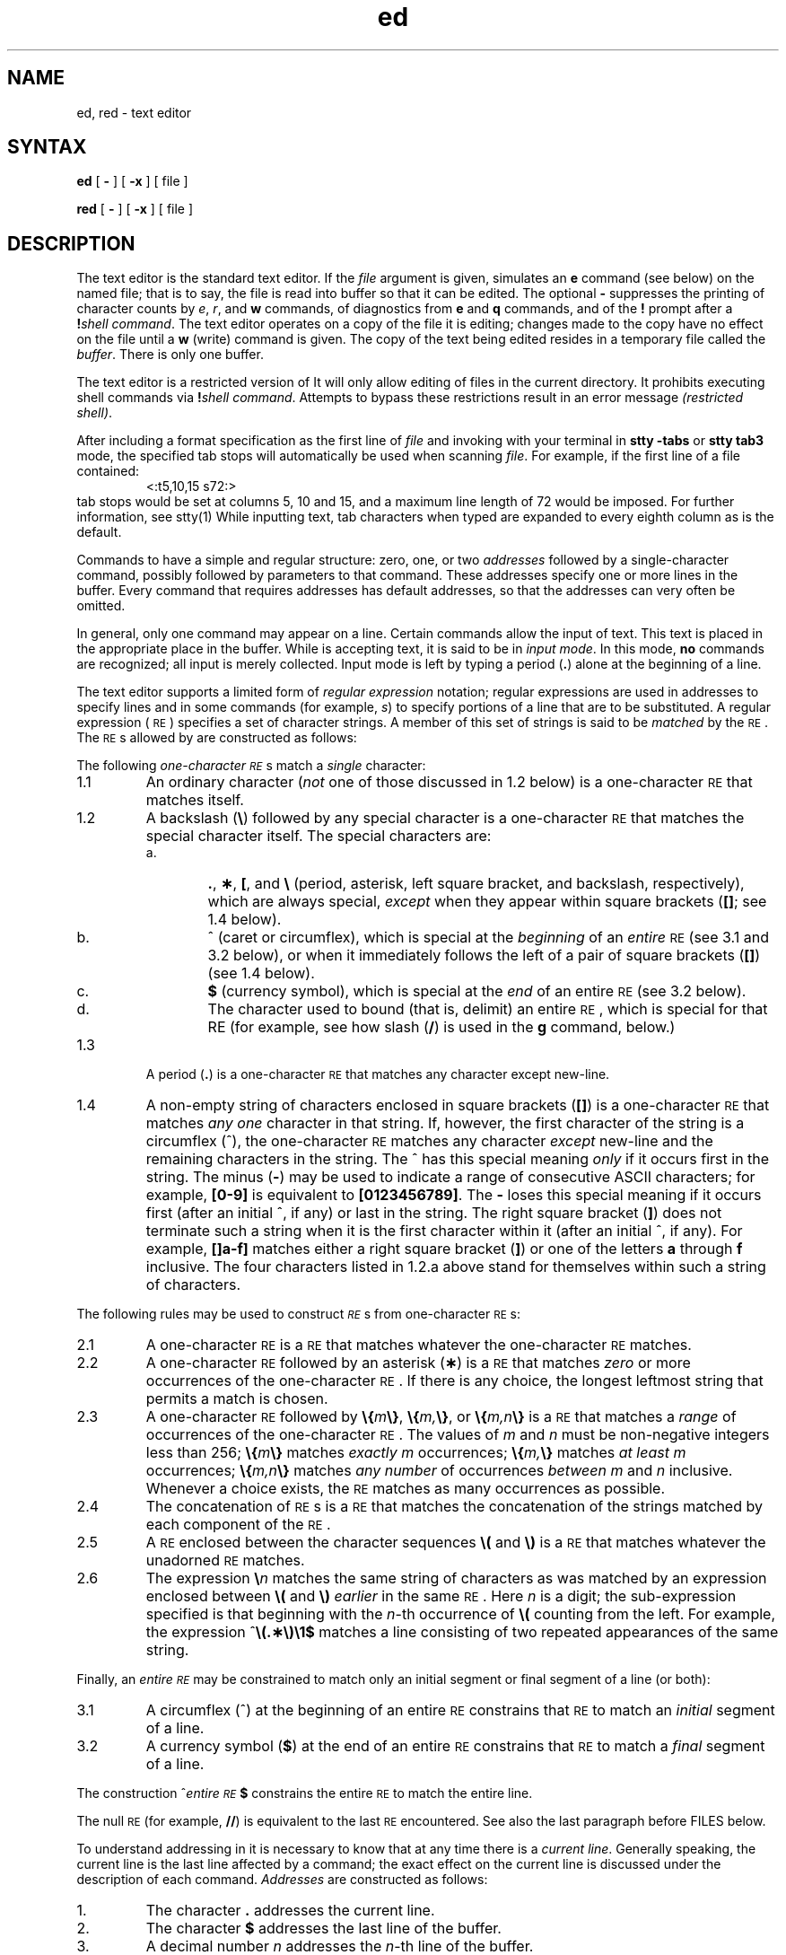 .\" Modified by Michaud on Jan 30, l987
.\" Took our references to manpages in the encryption kit.
.\" Modified by Michaud on Jan 8, l987
.\" Took out See Also reference to regexp.5, which is
.\" a System V manpage.  Shoudl be checked to see if 
.\" reference to regex.3 is appropriate.
.if t .ds ^ \^\s+4\v@.3m@^\v@-.3m@\s-4\^
.if n .ds ^ ^
.TH ed 1
.SH NAME
ed, red \- text editor
.SH SYNTAX 
.B ed
[
.B \-
] [
.B \-x
] [ file ]
.PP
.B red
[
.B \-
] [
.B \-x
] [ file ]
.SH DESCRIPTION
The
.PN ed
text editor 
is the standard text editor.
If the
.I file\^
argument is given,
.PN ed
simulates an
.B e
command (see below) on the named file; that is to say,
the file is read into
.PN ed 's
buffer so that it can be edited.
The optional
.B \-
suppresses the printing
of character counts by
.IR e ,
.IR r ,
and
.B w
commands,
of diagnostics from
.B e
and
.B q
commands,
and of the
.B !
prompt after a
\f3!\fP\f2shell\ command\^\fP.
The 
.PN ed
text editor
operates on a copy of the file it is editing; changes made
to the copy have no effect on the file until a
.B w
(write)
command is given.
The copy of the text being edited resides
in a temporary file called the
.IR buffer .
There is only
one buffer.
.PP
The
.PN red
text editor
is a restricted version of
.PN ed.
It will only allow editing of files in the current directory.
It prohibits executing shell commands via
\f3!\fP\f2shell\ command\^\fP.
Attempts to bypass these restrictions result
in an error message \fI(restricted shell)\fP.
.PP
After including a
format specification
as the first line of
.I file
and invoking
.PN ed
with
your terminal in
.B "stty\ \-tabs 
or
.B "stty\ tab3"
mode, 
the specified tab stops will automatically be used when
scanning
.IR file .
For example, if the first line of a file contained:
.RS
\&<:t5,10,15\ s72:>
.RE
tab stops would be set at columns 5, 10 and 15, and a maximum line
length of 72 would be imposed.
For further information, see stty(1)
.NT NOTE
While inputting
text, tab characters when typed are expanded to every eighth column as is the
default.
.NE
.PP
Commands to
.PN ed
have a simple and regular structure: zero, one, or two
.I addresses\^
followed by a single-character
command,
possibly
followed by parameters to that command.
These addresses specify one or more lines in the buffer.
Every command that requires addresses has default addresses,
so that the addresses can very often be omitted.
.PP
In general, only one command may appear on a line.
Certain commands allow the input of text.
This text is placed in the appropriate place in the buffer.
While
.PN ed
is accepting text, it is said
to be in
.IR "input mode" .
In this mode,
.B no
commands are recognized;
all input is merely collected.
Input mode is left by typing a period (\^\f3.\fP\^) alone at the
beginning of a line.
.PP
The
.PN ed
text editor supports a limited form of
.I "regular expression\^"
notation;
regular expressions are used in addresses to specify
lines and in some commands
(for example,
.IR s )
to specify portions of a line that are to be substituted.
A regular expression (\s-1RE\s+1) specifies
a set of character strings.
A member of this set of strings is said to be
.I matched\^
by the \s-1RE\s+1.
The \s-1RE\s+1s allowed by
.PN ed
are constructed as follows:
.PP
The following
.I one-character\^
.IR \s-1RE\s+1 s
match a
.I single\^
character:
.TP "\w'1.1\ \ \ \ 'u"
1.1
An ordinary character
(\c
.I not\^
one of those discussed in 1.2 below)
is a
one-character \s-1RE\s+1
that matches itself.
.TP "\w'1.1\ \ \ \ 'u"
1.2
A backslash (\f3\^\e\fP) followed by any special character is a
one-character \s-1RE\s+1
that matches the special character itself.
The special characters are:
.RS
.TP "\w'a.\ \ \ \ 'u"
a.
\&\f3.\fP,
\f3\(**\fP,
\f3[\fP,
and
\f3\^\e\fP (period, asterisk, left square bracket,
and backslash, respectively), which are always special,
.I except\^
when they appear within square brackets (\^\f3[\|]\fP\^; see 1.4 below).
.TP
b.
\*^ (caret or circumflex), which is special at the
.I beginning\^
of an
.I entire\^
\s-1RE\s+1
(see 3.1 and 3.2 below),
or when it immediately follows the left of a pair of square
brackets (\^\f3[\|]\fP\^) (see 1.4 below).
.TP
c.
\f3$\fP (currency symbol), which is special at the
.I end\^
of an
entire \s-1RE\s+1
(see 3.2 below).
.TP
d.
The character used to bound
(that is, delimit)
an entire \s-1RE\s+1, which is special for that RE (for example,
see how slash (\^\f3/\fP\^) is used in the
.B g
command, below.)
.RE
.TP "\w'1.1\ \ \ \ 'u"
1.3
A period (\^\f3.\fP\^) is a
one-character \s-1RE\s+1
that matches any character except new-line.
.TP
1.4
A non-empty string of characters enclosed in square brackets (\^\f3[\|]\fP\^) is a
one-character \s-1RE\s+1
that matches
.I "any one\^"
character in that string.
If, however, the first character of the string is a circumflex
(\*^), the
one-character \s-1RE\s+1
matches any character
.I except\^
new-line and the remaining characters in the string.
The \*^ has this special meaning
.I only\^
if it
occurs first in the string.
The minus (\f3\-\fP) may be used to indicate a range of consecutive
ASCII characters;
for example, \f3[0\-9]\fP is equivalent to \f3[0123456789]\fP.
The \f3\-\fP loses this special meaning if it occurs first (after
an initial \*^, if any)
or last in the string.
The right square bracket (\^\f3]\fP\^)
does not terminate such a string when it
is the first character within it (after an initial \*^, if any).
For example,
\f3[\|]a\-f]\fP matches either a right square
bracket (\^\f3]\fP\^) or one of
the letters \f3a\fP through \f3f\fP inclusive.
The four characters listed in 1.2.a above stand for themselves
within such a string of characters.
.PP
The following rules may be used to construct
.IR \s-1RE\s+1 s
from one-character
\s-1RE\s+1s:
.TP "\w'1.1\ \ \ \ 'u"
2.1
A one-character \s-1RE\s+1
is a
\s-1RE\s+1
that matches whatever the
one-character \s-1RE\s+1 matches.
.TP
2.2
A
one-character \s-1RE\s+1
followed by an asterisk (\f3\(**\fP) is a
\s-1RE\s+1
that matches
.I zero\^
or more occurrences of the
one-character \s-1RE\s+1.
If there is any choice,
the longest leftmost string that permits a match is chosen.
.TP
2.3
A
one-character \s-1RE\s+1
followed by \f3\^\e{\fP\^\f2m\fP\^\f3\e}\fP,
\f3\^\e{\fP\^\f2m,\fP\^\f3\e}\fP,
or
\f3\^\e{\fP\^\f2m,n\fP\^\f3\e}\fP is a
\s-1RE\s+1
that matches a
.I range\^
of occurrences of the
one-character \s-1RE\s+1.
The values of
.I m\^
and
.I n\^
must be non-negative integers less than 256;
\f3\^\e{\fP\^\f2m\fP\^\f3\e}\fP
matches
.I exactly\^
.I m\^
occurrences;
\f3\^\e{\fP\^\f2m,\fP\^\f3\e}\fP
matches
.I "at least\^"
.I m\^
occurrences;
\f3\^\e{\fP\^\f2m,n\fP\^\f3\e}\fP
matches
.I "any number\^"
of occurrences
.I between\^
.I m\^
and
.I n\^
inclusive.
Whenever a choice exists,
the
\s-1RE\s+1
matches as many occurrences as possible.
.TP
2.4
The concatenation of
\s-1RE\s+1s
is a
\s-1RE\s+1
that matches the concatenation of the strings matched by each component of the
\s-1RE\s+1.
.TP
2.5
A
\s-1RE\s+1
enclosed between the character sequences
\f3\^\e(\fP and \f3\^\e)\fP
is a
\s-1RE\s+1
that matches whatever the unadorned
\s-1RE\s+1
matches.
.TP
2.6
The expression \f3\^\e\fP\f2n\fP\^ matches the same string of characters
as was
matched by an expression enclosed between \f3\^\e(\fP and \f3\^\e)\fP
.I earlier\^
in the same \s-1RE\s+1.
Here
.I n\^
is a digit;
the sub-expression specified is that beginning with the
.IR n -th
occurrence of \f3\^\e(\fP counting from the left.
For example, the expression \*^\f3\e(.\(**\e)\e1$\fP matches a line
consisting of two repeated appearances of the same string.
.PP
Finally, an
.I entire\^
.I \s-1RE\s+1\^
may be constrained to match only an initial segment or final segment
of a line (or both):
.TP "\w'1.1\ \ \ \ 'u"
3.1
A circumflex (\*^) at the beginning of an
entire \s-1RE\s+1
constrains that \s-1RE\s+1 to match an
.I initial\^
segment of a line.
.TP
3.2
A currency symbol (\^\f3$\fP\^)
at the end of an
entire \s-1RE\s+1
constrains that
\s-1RE\s+1
to match a
.I final\^
segment of a line.
.PP
The construction
\%\*^\f2entire \s-1RE\s+1\fP\|\f3$\fP
constrains the
entire \s-1RE\s+1
to match the entire line.
.PP
The null \s-1RE\s+1 (for example, \f3//\fP)
is equivalent to the last \s-1RE\s+1 encountered.
See also the last paragraph before
FILES
below.
.PP
To understand addressing in
.PN ed
it is necessary to know that at any time there is a
.IR "current line" .
Generally speaking, the current line is
the last line affected by a command;
the exact effect on the current line
is discussed under the description of
each command.
.I Addresses\^
are constructed as follows:
.TP "\w'1.1\ \ \ \ 'u"
\01.
The character \f3.\fP addresses the current line.
.TP
\02.
The character \f3$\fP addresses the last line of the buffer.
.TP
\03.
A decimal number
.I n\^
addresses the
.IR n -th
line of the buffer.
.TP
\04.
\f2\(fmx\fP\^ addresses the line marked with the
mark name character
.IR x ,
which must be a lower-case letter.
Lines are marked with the
.B k
command described below.
.TP
\05.
A \s-1RE\s+1 enclosed by slashes (\^\f3/\fP\^) addresses
the first line found by searching
.I forward\^
from the line
.I following\^
the current line
toward the end of the
buffer and stopping at the first line containing a
string matching the \s-1RE\s+1.
If necessary, the search wraps around to the beginning of the
buffer
and continues up to and including the current line, so that the entire
buffer is searched.
See also the last paragraph before
FILES
below.
.TP
\06.
A \s-1RE\s+1 enclosed in question marks (\^\f3?\fP\^) addresses
the first line found by searching
.I backward\^
from the line
.I preceding\^
the current line
toward the beginning of
the buffer and stopping at the first line containing
a string matching the \s-1RE\s+1.
If necessary,
the search wraps around to the end of the buffer
and continues up to and including the current line.
See also the last paragraph before
FILES
below.
.TP
\07.
An address followed by a plus sign (\^\f3+\fP\^)
or a minus sign (\f3\-\fP) followed by a decimal number specifies that address plus
(respectively minus) the indicated number of lines.
The plus sign may be omitted.
.TP
\08.
If an address begins with \f3+\fP or \f3\-\fP,
the addition or subtraction is taken with respect to the current line.
For example, \f3\-5\fP is understood to mean \f3.\-5\fP.
.TP
\09.
If an address ends with \f3+\fP or \f3\-\fP,
then 1 is added to or subtracted from the address, respectively.
As a consequence of this rule and of rule 8 immediately above,
the address \f3\-\fP refers to the line preceding the current line.
(To maintain compatibility with earlier versions of the editor,
the character \*^ in addresses is entirely
equivalent to \f3\-\fP.)
Moreover,
trailing
\f3+\fP and \f3\-\fP characters
have a cumulative effect, so \f3\-\-\fP refers to the current
line less 2.
.TP
10.
For convenience, a comma (\^\f3,\fP\^) stands for the
address pair \f31,\^$\fP,
while a semicolon (\^\f3;\fP\^) stands for the
pair \f3.\^,\^$\fP.
.br
.if \n()s .bp
.PP
Commands may require zero, one, or two addresses.
Commands that require no addresses regard the presence
of an address as an error.
Commands that accept one or two addresses
assume default addresses when an insufficient number of addresses is given;
if more addresses are given than such a command requires,
the last one(s) are used.
.PP
Typically, addresses are separated from each other by a comma
(\^\f3,\fP\^).
They may also be separated by a semicolon
(\^\f3;\fP\^).
In the latter case, the current line (\^\f3.\fP\^) is set to
the first address,
and only then is the second address calculated.
This feature can be used to determine the starting
line for forward and backward searches (see rules 5. and 6. above).
The second address of any two-address sequence
must correspond to a line that follows, in the buffer, the line corresponding to the first address.
.PP
In the following list of
.PN ed
commands, the default addresses
are shown in parentheses.
The parentheses are
.I not\^
part of
the address; they show that the given addresses are
the default.
.PP
It is generally illegal for more than one
command to appear on a line.
However, any command
(except
.B e,
.B f,
.B r,
or
.B w)
may be suffixed by \f3l\fP, \f3n\fP
or \f3p\fP, in which case
the current line is either
listed, numbered or printed, respectively,
as discussed below under the
.B l,
.B n
and
.B p
commands.
.HP
.B (\|.\|)a
.br
.ns
.HP
<text>
.br
.ns
.HP
.if t .rs
.if t .sp -.5v
\&\f3.\fP
.br
The append
command reads the given text
and appends it after the addressed line;
\&\f3.\fP is left
at the last inserted line, or, if there
were none, at the addressed line.
Address 0 is legal for this command: it causes the ``appended'' text to be placed
at the beginning of the buffer.
The maximum number of characters that may be entered from a
terminal is 256 per line (including the newline character).
.HP
.B (\|.\|)c
.br
.ns
.HP
<text>
.br
.ns
.HP
.if t .rs
.if t .sp -.5v
\&\f3.\fP
.br
The change
command deletes the addressed lines, then accepts input
text that replaces these lines;
\&\f3.\fP is left at the last line input, or, if there were none,
at the first line that was not deleted.
.HP
.B (\|.\|,\|.\|)d
.br
The delete
command deletes the addressed lines from the buffer.
The line after the last line deleted becomes the current line;
if the lines deleted were originally at the end of the buffer,
the new last line becomes the current line.
.HP
.BI e " file\^"
.br
The edit
command causes the entire contents of the buffer to be deleted,
and then the named file to be read in;
\&\f3.\fP is set to the last line of the buffer.
If no file name is given, the currently-remembered file name, if any, is used
(see the
.B f
command).
The number of characters read is typed;
.I file\^
is remembered for possible use as a default file name
in subsequent
.B e,
.B r,
and
.B w "commands."
If
.I file\^
is replaced by \f3!\fP, the rest of the line
is taken to be a
shell, sh(1),
command whose output is to be read.
Such a
shell
command is
.B not
remembered as the current file name.
See also
DIAGNOSTICS
below.
.HP
.BI E " file\^"
.br
The 
.PN edit
command is like
.B e,
except that the editor does not check to see
if any changes have been made to the buffer since
the last
.B w
command.
.HP
.BI f " file\^"
.br
If
.I file\^
is given,
the file-name
command changes
the currently-remembered file name to
.IR file ;
otherwise, it prints the currently-remembered file name.
.HP
.BI (\|1\|,\|$\|)g/ \s-1RE\s+1 / "command list\^"
.br
In the global
command, the first step is to mark every line that matches
the given
\s-1RE\s+1.
Then, for every such line, the
given
.I "command list\^"
is executed with \f3.\fP initially set to that line.
A single command or the first of a list of commands
appears on the same line as the global command.
All lines of a multi-line list except the last line must be ended with a \f3\^\e\fP;
.B a,
.B i,
and
.B c
commands and associated input are permitted;
the \f3.\fP terminating input mode may be omitted if it would be the
last line of the
.IR "command list" .
An empty
.I "command list\^"
is equivalent to the
.B p
command.
The
.B g,
.B G,
.B v,
and
.B V
commands
are
.I not\^
permitted in the
.IR "command list" .
See also
RESTRICTIONS
and the last paragraph before
FILES
below.
.HP
.BI (\|1\|,\|$\|)G/ \s-1RE\s+1 /\^
.br
In the interactive Global
command, the first step
is to mark every line that matches the given
\s-1RE\s+1.
Then, for every such line, that line is printed, \f3.\fP is changed to that line, and
any
.I one\^
command (other than one of the
.B a,
.B c,
.B i,
.B g,
.B G,
.B v,
and
.B V
commands)
may be input and is executed.
After the execution of that command, the next marked line is printed, and so on;
a new-line acts as a null command;
an \f3&\fP causes the re-execution of the most recent command executed within
the current invocation of
.IR G .
Note that the
commands input
as part of the execution of the
.B G
command
may
address and affect
.I any\^
lines in the buffer.
The
.B G
command can be terminated by an interrupt signal (\s-1ASCII\s0 \s-1DEL\s0 or \s-1BREAK\s0).
.HP
.br
.B h
.br
The 
.B help
command gives a short error message that explains
the reason for the most recent \f3?\fP diagnostic.
.HP
.B H
.br
The 
.B help
command causes
.PN ed
to enter a mode in which error messages are
printed for all subsequent \f3?\fP diagnostics.
It will also explain the previous \f3?\fP if
there was one.
The
.B H
command alternately turns this mode
on and off; it is initially off.
.HP
.B (\|.\|)i
.br
.ns
.HP
<text>
.br
.ns
.HP
.if t .rs
.if t .sp -.5v
\&\f3.\fP
.br
The insert
command inserts the given text before the addressed line;
\&\f3.\fP is left at the last inserted line, or, if there were none,
at the addressed line.
This command differs from the
.B a
command only in the placement of the
input
text.
Address 0 is not legal for this command.
The maximum number of characters that may be entered from a
terminal is 256 per line (including the newline character).
.HP
.B (\|.\|,\|.+1\|)j
.br
The join
command joins contiguous lines by removing the appropriate new-line characters.
If exactly one address is given, this command does nothing.
.HP
.BI (\|.\|)k x\^
.br
The mark command marks the addressed line with
name
.IR x ,
which must be a lower-case letter.
The address \f2\(fmx\fP\^ then addresses this line;
\&\f3.\fP is unchanged.
.HP
.B (\|.\|,\|.\|)l
.br
The list
command
prints the addressed lines in an unambiguous way:
a few non-printing characters (for example,
.IR "tab, backspace" )
are represented by (hopefully) mnemonic overstrikes, all other non-printing
characters are
printed in octal,
and long lines are folded.
An
.B l
command may be appended to any other command
other than
.B e,
.B f,
.B r,
or
.B w.
.HP
.BI (\|.\|,\|.\|)m a\^
.br
The 
B. move
command repositions the addressed line(s) after the line
addressed by
.I a.
Address 0 is legal for
.I a\^
and causes the addressed line(s) to be moved to
the beginning of the file;
it is an error if address
.I a\^
falls within the range of moved lines;
\&\f3.\fP is left at the last line moved.
.HP
.B (\|.\|,\|.\|)n
.br
The number
command prints the addressed lines,
preceding each line by its
line number and a tab character;
\&\f3.\fP is left at the last line printed.
The
.B n
command
may
be appended to any other command
other than
.B e,
.B f,
.B r,
or
.B w.
.HP
.B (\|.\|,\|.\|)p
.br
The print
command prints the addressed lines;
\&\f3.\fP is left at the last line printed.
The
.B p
command
may
be appended to any other command
other than
.B e,
.B f,
.B r,
or
.B w;
for example, \f2dp\fP\^
deletes the current line and prints the
new current line.
.HP
.br
.B P
.br
The editor will prompt with a \f3\(**\fP for
all subsequent commands.
The
.B P
command alternately turns this mode on and off; it is
initially off.
.HP
.B q
.br
The quit
command causes
.PN ed
to exit.
No automatic write
of a file is done
(but see DIAGNOSTICS below).
.HP
.br
.B Q
.br
The editor exits without
checking if changes have been made in the buffer since the
last
.B w
command.
.HP
.BI (\|$\|)r " file\^"
.br
The read
command
reads in the given file after the addressed line.
If no file name is given,
the currently-remembered file name, if any, is used
(see
.B e
and
.B f
commands).
The currently-remembered file name is
.I not\^
changed unless
.I file\^
is the very first file name
mentioned
since
.PN ed
was invoked.
Address 0 is legal for
.I r\^
and causes the
file to be read at the beginning of the buffer.
If the read is successful, the number of characters
read is typed;
\&\f3.\fP is set to the last line read in.
If
.I file\^
is replaced by \f3!\fP, the rest of the line
is taken to be a
shell (\f2sh\fP\^(1))
command whose output is to be read.
For example, "$r !ls" appends current directory
to the end of the file being edited.
Such a
shell
command is
.B not
remembered as the current file name.
.HP
.BI (\|.\|,\|.\|)s/ \s-1RE\s+1 / replacement /\^
\ \ \ \ \ \ \ \ or
.br
.ns
.HP
.BI (\|.\|,\|.\|)s/ \s-1RE\s+1 / replacement /g\^
.br
The substitute
command searches each addressed
line for an occurrence of the specified \s-1RE\s+1.
In each line in which a match is found,
all (non-overlapped) matched strings are
replaced by the
.I replacement\^
if the global replacement indicator \f3g\fP appears after the command.
If the global indicator does not appear, only the first occurrence
of the matched string is replaced.
It is an error for the substitution to fail on
.I all\^
addressed lines.
Any character other than space or new-line
may be used instead of \f3/\fP to delimit the \s-1RE\s+1
and
the
.IR replacement;
\&\f3.\fP is left at the last line on which a substitution occurred.
See also the last paragraph before
FILES
below.
.IP
An ampersand (\^\f3&\fP\^) appearing in the
.I replacement\^
is replaced by the string matching the \s-1RE\s+1 on the current line.
The special meaning of \f3&\fP in this context may be
suppressed by preceding it by \f3\^\e\fP.
As a more general feature,
the characters
\f3\^\e\fP\f2n\fP\^,
where
.I n\^
is a digit,
are replaced by the text matched by the
.IR n -th
regular subexpression
of the specified \s-1RE\s+1
enclosed between \f3\^\e(\fP and \f3\^\e)\fP.
When
nested parenthesized subexpressions
are present,
.I n\^
is determined by counting occurrences of \f3\^\e(\fP starting from the left.
When the character \f3%\fP is the only character
in the
.IR replacement,
the
.I replacement\^
used in the most recent substitute
command is used as the
.I replacement\^
in the current substitute command.
The \f3%\fP loses its special meaning when it is
in a replacement string of more than one
character or is preceded by a \f3\^\e\fP.
.IP
A line may be split by substituting a new-line character into it.
The new-line in the
.I replacement\^
must be escaped by preceding it by \f3\^\e\fP.
Such substitution cannot be done as part of a
.B g
or
.B v
command list.
.HP
.BI (\|.\|,\|.\|)t a\^
.br
This command acts just like the
.B m
command, except that a
.I copy\^
of the addressed lines is placed
after address
.I a\^
(which may be 0);
\&\f3.\fP is left at the last line of the copy.
.HP
.B u
.br
The
.B undo
command nullifies the effect of the most recent
command that modified anything in the buffer, namely
the most recent
.B a,
.B c,
.B d,
.B g,
.B i,
.B j,
.B m,
.B r,
.B s,
.B t,
.B v,
.B G,
or
.B V
command.
.HP
.BI (\|1\|,\|$\|)v/ \s-1RE\s+1 / "command list\^"
.br
This command is the same as the global command
.B g
except that the
.I "command list\^"
is executed
with \f3.\fP initially set to every line
that does
.I not\^
match the
\s-1RE\s+1.
.HP
.BI (\|1\|,\|$\|)V/ \s-1RE\s+1 /\^
.br
This command is the same as the interactive global command
.B G
except
that the lines that are marked during the first step are those that do
.I not\^
match the
\s-1RE\s+1.
.HP
.BI (\|1\|,\|$\|)w " file\^"
.br
The write
command writes the addressed lines into
the named file.
If the file does not exist,
it is created with mode 666 (readable and writable by everyone),
unless your
.I umask\^
setting
(see
.IR sh (1))
dictates otherwise.
The currently-remembered file name is
.I not\^
changed unless
.I file\^
is the very first file name mentioned since
.PN ed
was invoked.
If no file name is given,
the currently-remembered file name, if any, is used
(see
.B e
and
.B f
commands);
\&\f3.\fP is unchanged.
If the command is successful, the number of characters written is
typed.
If
.I file\^
is replaced by \f3!\fP, the rest of the line
is taken to be a
shell (\f2sh\fP\^(1))
command whose standard input is the addressed lines.
Such a
shell
command is
.I not\^
remembered as the current file name.
.HP
.B (\|$\|)=
.br
The line number of the addressed line is typed;
\&\f3.\fP is unchanged by this command.
.HP
.BI ! "shell\| command\^"
.br
The remainder of the line after the \f3!\fP is sent
to the UNIX System
shell (\f2sh\fP\^(1)) to be interpreted as a command.
Within the text of that command, the unescaped character
.B %
is replaced with the remembered file name;
if a
.B !
appears as the first character of the shell command,
it is replaced with the text of the previous shell command.
Thus,
.B !!
will repeat the last shell command.
If any expansion is performed, the expanded line is echoed;
\&\f3.\fP is unchanged.
.HP
.BR (\|.+1\|) <new-line>
.br
An address alone on a line causes the addressed line to be printed.
A new-line alone is equivalent to \f3.+1p\fP; it is useful
for stepping forward through the buffer.
.PP
If an interrupt signal (\s-1ASCII\s0 \s-1DEL\s0 or \s-1BREAK\s0) is sent,
.PN ed
prints a \f3?\fP and returns to
.B its
command level.
.PP
Some size limitations:
512 characters per line,
256 characters per global command list,
64 characters per file name,
and 128K characters in the buffer.
The limit on the number of lines depends on the amount of user memory:
each line takes 1 word.
.PP
When reading a file,
.PN ed
discards ASCII NUL characters
and all characters after the last new-line.
Files
(for example,
.BR a.out )
that
contain characters not in the
ASCII
set (bit
8 on) cannot be edited by
.PN ed.
.PP
If the closing delimiter of a \s-1RE\s+1 or of a
replacement string (for example, \f3/\fP) would be the last
character before a new-line,
that delimiter may be omitted, in
which case the addressed line
is printed.
The following pairs of commands are equivalent:
.PD 0
.RS
.TP 10
s/s1/s2
s/s1/s2/p
.TP
g/s1
g/s1/p
.TP
?s1
?s1?
.RE
.SH RESTRICTIONS
A
.B !
command cannot be subject to a
.B g
or a
.B v
command.
.br
The
.B !
command
and the
.B !
escape from the
.B e,
.B r,
and
.B w
commands
cannot be used if the the editor is invoked from a restricted
shell.  For further information, see sh(1).
.br
The sequence \f3\^\en\fP in a \s-1RE\s+1 does not
match a new-line character.
.br
The
.B l
command mishandles DEL.
.SH DIAGNOSTICS
.TP 10
.B ?
for command errors.
.TP
.BI ? file\^
for an inaccessible file.
.br
(use the help
and Help
commands for detailed explanations).
.PD
.PP
If changes have been made in the buffer since the last
.B w
command that wrote the entire buffer,
.PN ed
warns the user if an attempt is made to destroy
.PN ed 's
buffer via the
.B e
or
.B q
commands:
it
prints
.B ?
and
allows one to continue editing.
A second
.B e
or
.B q
command
at this point will take effect.
The \f3\-\fP command-line option inhibits this feature.
.SH FILES
.PD 0
.TP 10
/tmp/e#
temporary;
# is the process number.
.TP
ed\s+4.\s-4hup
work is saved here if the terminal is hung up.
.SH "SEE ALSO"
grep(1), sed(1), sh(1), stty(1),
